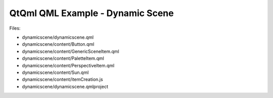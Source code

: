 .. _sdk_qtqml_qml_example_-_dynamic_scene:
QtQml QML Example - Dynamic Scene
=================================



|image0|

Files:

-  dynamicscene/dynamicscene.qml
-  dynamicscene/content/Button.qml
-  dynamicscene/content/GenericSceneItem.qml
-  dynamicscene/content/PaletteItem.qml
-  dynamicscene/content/PerspectiveItem.qml
-  dynamicscene/content/Sun.qml
-  dynamicscene/content/itemCreation.js
-  dynamicscene/dynamicscene.qmlproject

.. |image0| image:: /media/sdk/apps/qml/qtqml-dynamicscene-example/images/qml-dynamicscene-example.png

